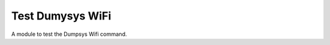 Test Dumysys WiFi
=================

A module to test the Dumpsys Wifi command.



.. module:: apetools.tools.testdumpsyswifi
.. autosummary::
   :toctree: api

   TestDumpsysWifi
   TestDumpsysWifi.connection
   TestDumpsysWifi.dumpsys
   TestDumpsysWifi.netcfg
   TestDumpsysWifi.__call__

